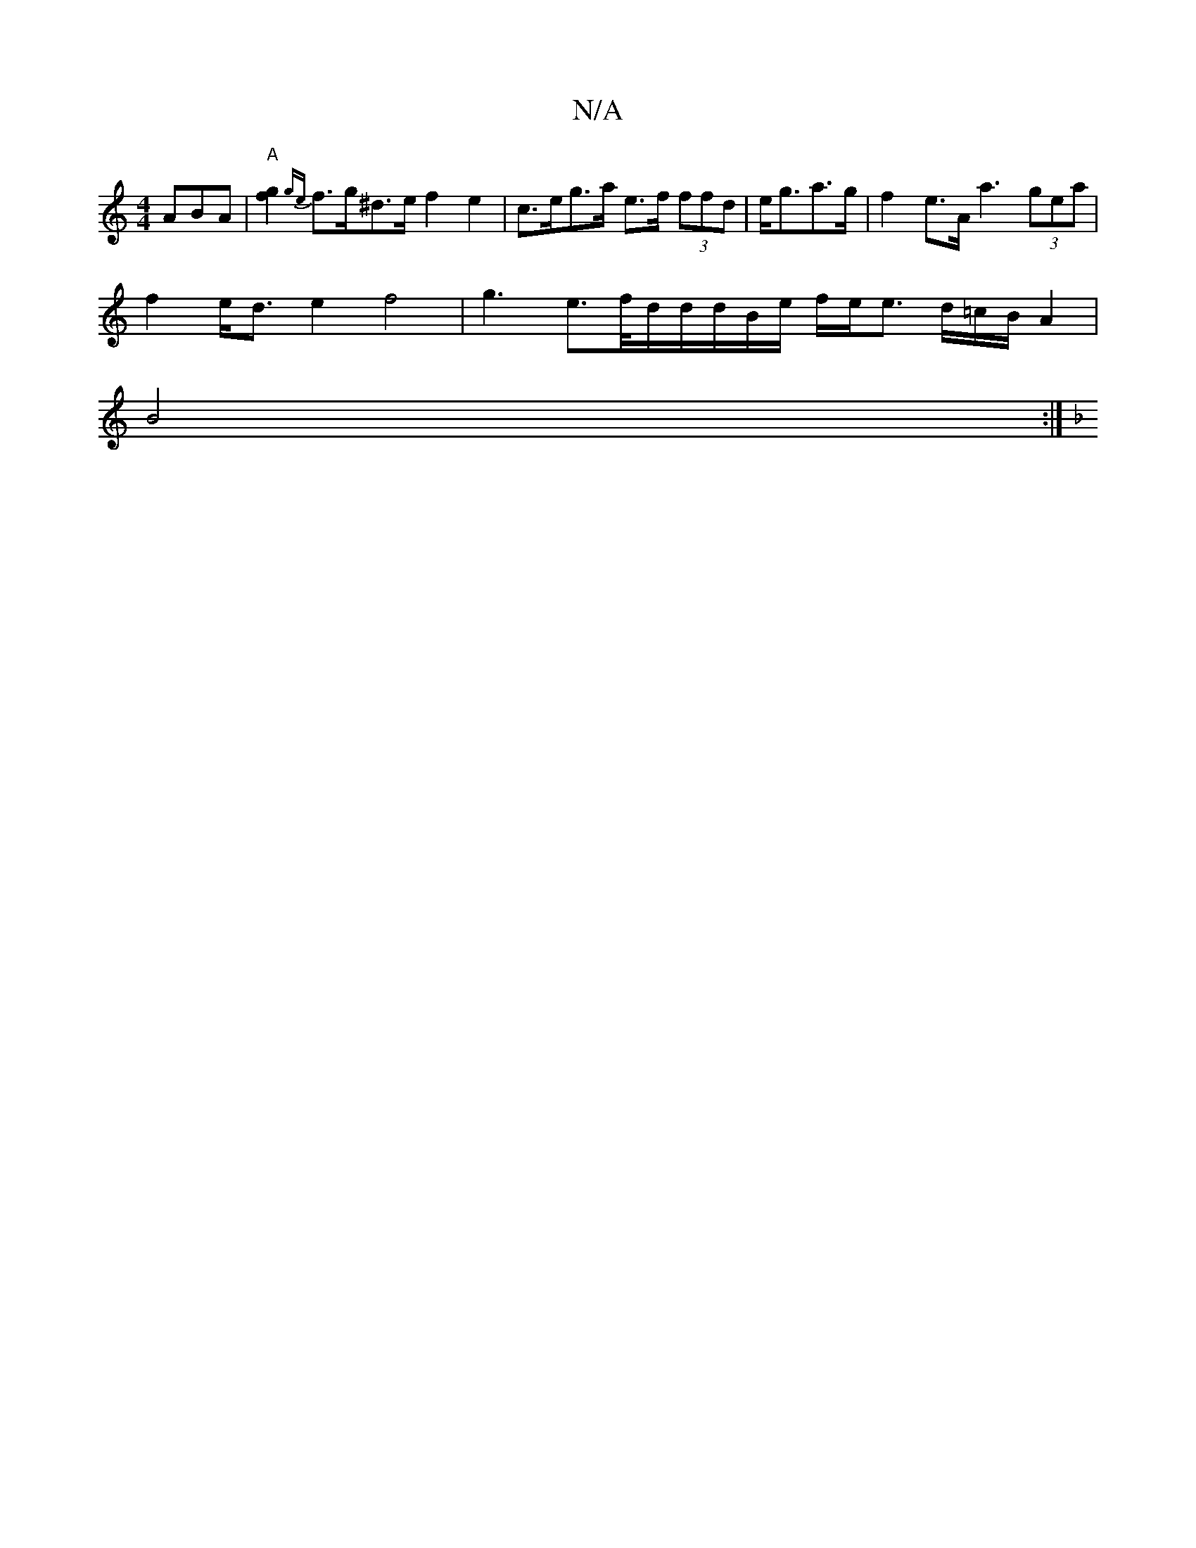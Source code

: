 X:1
T:N/A
M:4/4
R:N/A
K:Cmajor
3ABA | "A"[g2f2] {ge}f>g^d>e f2 e2 | c>eg>a e>f (3ffd | e<ga>g |f2- e>A a3 (3gea |
f2 e<d e2 f4 | g3 e>f/-d/2d/2d/2B/2e/2 f/2e/2e3/2 d/2=c/2B/2A2 |
B4 :|
[K:F2 G>F |GABc B/d/ e3 f | e2d2 d3d | ef B2 e